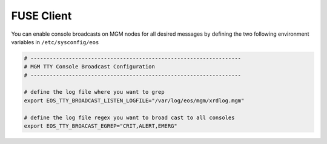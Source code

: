 .. highlight:: rst

.. index::
   pair: Console message Broadcasts; TTY


FUSE Client
===========

You can enable console broadcasts on MGM nodes for all desired messages by defining the two following
environment variables in ``/etc/sysconfig/eos``

.. code-block:: bash

   # ------------------------------------------------------------------
   # MGM TTY Console Broadcast Configuration
   # ------------------------------------------------------------------

   # define the log file where you want to grep
   export EOS_TTY_BROADCAST_LISTEN_LOGFILE="/var/log/eos/mgm/xrdlog.mgm"

   # define the log file regex you want to broad cast to all consoles
   export EOS_TTY_BROACAST_EGREP="CRIT,ALERT,EMERG"


